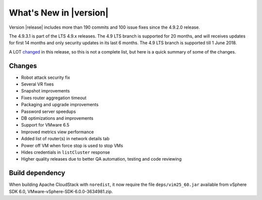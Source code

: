 .. Licensed to the Apache Software Foundation (ASF) under one
   or more contributor license agreements.  See the NOTICE file
   distributed with this work for additional information#
   regarding copyright ownership.  The ASF licenses this file
   to you under the Apache License, Version 2.0 (the
   "License"); you may not use this file except in compliance
   with the License.  You may obtain a copy of the License at
   http://www.apache.org/licenses/LICENSE-2.0
   Unless required by applicable law or agreed to in writing,
   software distributed under the License is distributed on an
   "AS IS" BASIS, WITHOUT WARRANTIES OR CONDITIONS OF ANY
   KIND, either express or implied.  See the License for the
   specific language governing permissions and limitations
   under the License.
   

What's New in |version|
=======================

Version |release| includes more than 190 commits and 100 issue fixes since the
4.9.2.0 release.

The 4.9.3.1 is part of the LTS 4.9.x releases. The 4.9 LTS branch is supported
for 20 months, and will receives updates for first 14 months and only
security updates in its last 6 months. The 4.9 LTS branch is supported till 1
June 2018.

A LOT changed_ in this release, so this is not a complete list, but here is a quick summary of
some of the changes.


Changes
-------

* Robot attack security fix
* Several VR fixes
* Snapshot improvements
* Fixes router aggregation timeout
* Packaging and upgrade improvements
* Password server speedups
* DB optimizations and improvements
* Support for VMware 6.5
* Improved metrics view performance
* Added list of router(s) in network details tab
* Power off VM when force stop is used to stop VMs
* Hides credentials in ``listCluster`` response
* Higher quality releases due to better QA automation, testing and code reviewing

Build dependency
----------------

When building Apache CloudStack with ``noredist``, it now require the file
``deps/vim25_60.jar`` available from vSphere SDK 6.0,
VMware-vSphere-SDK-6.0.0-3634981.zip.

.. _changed: https://github.com/apache/cloudstack/compare/4.9.2.0...4.9.3.0
